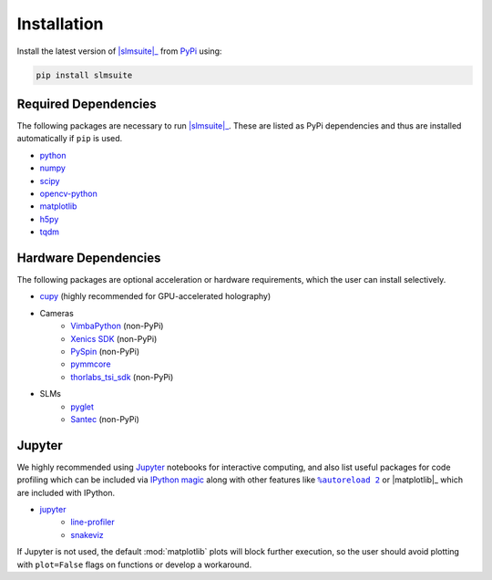 .. _installation:

Installation
============

Install the latest version of |slmsuite|_ from `PyPi <http://google.com>`_ using:

.. code-block:: console

    pip install slmsuite

Required Dependencies
---------------------

The following packages are necessary to run |slmsuite|_. These are listed as PyPi
dependencies and thus are installed automatically if ``pip`` is used.

- `python <https://www.python.org/>`_
- `numpy <https://numpy.org/>`_
- `scipy <https://scipy.org/>`_
- `opencv-python <https://github.com/opencv/opencv-python>`_
- `matplotlib <https://matplotlib.org/>`_
- `h5py <https://www.h5py.org/>`_
- `tqdm <https://github.com/tqdm/tqdm>`_

Hardware Dependencies
---------------------

The following packages are optional acceleration or hardware requirements, which
the user can install selectively.

- `cupy <https://cupy.dev/>`_ (highly recommended for GPU-accelerated holography)
- Cameras
    - `VimbaPython <https://github.com/alliedvision/VimbaPython>`_ (non-PyPi)
    - `Xenics SDK <https://www.xenics.com/software/>`_ (non-PyPi)
    - `PySpin <https://www.flir.com/products/spinnaker-sdk/>`_ (non-PyPi)
    - `pymmcore <https://github.com/micro-manager/pymmcore>`_
    - `thorlabs_tsi_sdk <https://www.thorlabs.com/software_pages/ViewSoftwarePage.cfm?Code=ThorCam>`_ (non-PyPi)
- SLMs
    - `pyglet <https://pyglet.org/>`_
    - `Santec <https://www.santec.com/en/products/components/slm/>`_ (non-PyPi)

Jupyter
-------

We highly recommended using `Jupyter <https://jupyter.org>`_ 
notebooks for interactive computing,
and also list useful packages for code profiling which can be included via
`IPython <https://ipython.org/>`_ 
`magic <https://ipython.readthedocs.io/en/stable/interactive/tutorial.html#magics-explained>`_ 
along with other features like |autoreload|_ or |matplotlib|_ 
which are included with IPython.

- `jupyter <https://jupyter.org>`_
    - `line-profiler <https://github.com/pyutils/line_profiler>`_
    - `snakeviz <https://github.com/jiffyclub/snakeviz>`_

If Jupyter is not used, the default :mod:`matplotlib` plots will block further
execution, so the user should avoid plotting with ``plot=False`` flags on functions
or develop a workaround.

.. |slmsuite| replace:: :mod:`slmsuite`
.. _slmsuite: https://github.com/QPG-MIT/slmsuite

.. |autoreload| replace:: ``%autoreload 2``
.. _autoreload: https://ipython.readthedocs.io/en/stable/config/extensions/autoreload.html

.. |matplotlib| replace:: ``%matplotlib inline``
.. _matplotlib: https://ipython.readthedocs.io/en/stable/interactive/plotting.html